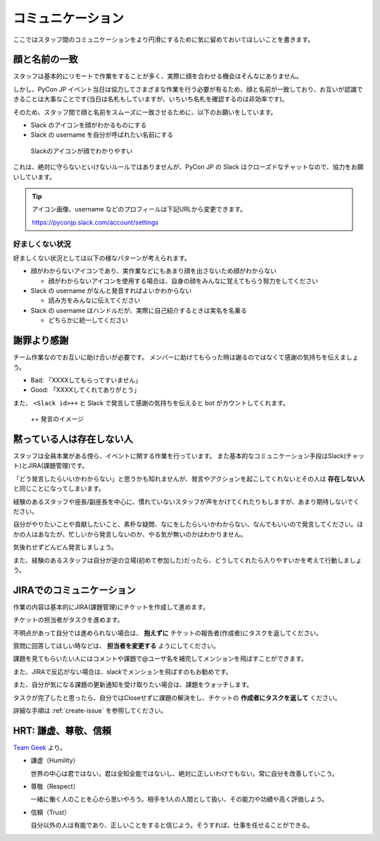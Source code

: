 .. _communication:

====================
 コミュニケーション
====================
ここではスタッフ間のコミュニケーションをより円滑にするために気に留めておいてほしいことを書きます。

顔と名前の一致
==============
スタッフは基本的にリモートで作業をすることが多く、実際に顔を合わせる機会はそんなにありません。

しかし、PyCon JP イベント当日は協力してさまざまな作業を行う必要が有るため、顔と名前が一致しており、お互いが認識できることは大事なことです(当日は名札もしていますが、いちいち名札を確認するのは非効率です)。

そのため、スタッフ間で顔と名前をスムーズに一致させるために、以下のお願いをしています。

- Slack のアイコンを顔がわかるものにする
- Slack の username を自分が呼ばれたい名前にする

.. figure:: images/slack-icon.png
   :width: 500
   :alt: Slackのアイコンが顔でわかりやすい

   Slackのアイコンが顔でわかりやすい

これは、絶対に守らないといけないルールではありませんが、PyCon JP の Slack はクローズドなチャットなので、協力をお願いしています。

.. tip::

   アイコン画像、username などのプロフィールは下記URLから変更できます。

   https://pyconjp.slack.com/account/settings

好ましくない状況
----------------
好ましくない状況としては以下の様なパターンが考えられます。

- 顔がわからないアイコンであり、実作業などにもあまり顔を出さないため顔がわからない

  - 顔がわからないアイコンを使用する場合は、自身の顔をみんなに覚えてもらう努力をしてください

- Slack の username がなんと発音すればよいかわからない

  - 読み方をみんなに伝えてください

- Slack の username はハンドルだが、実際に自己紹介するときは実名を名乗る

  - どちらかに統一してください

謝罪より感謝
============
チーム作業なのでお互いに助け合いが必要です。
メンバーに助けてもらった時は謝るのではなくて感謝の気持ちを伝えましょう。

- Bad: 「XXXXしてもらってすいません」
- Good: 「XXXXしてくれてありがとう」

また、 ``<Slack id>++`` と Slack で発言して感謝の気持ちを伝えると bot がカウントしてくれます。

.. figure:: images/plusplus.png
   :width: 400
   :alt: ++ 発言のイメージ

   ++ 発言のイメージ

黙っている人は存在しない人
==========================
スタッフは全員本業がある傍ら、イベントに関する作業を行っています。
また基本的なコミュニケーション手段はSlack(チャット)とJIRA(課題管理)です。

「どう発言したらいいかわからない」と思うかも知れませんが、発言やアクションを起こしてくれないとその人は **存在しない人** と同じことになってしまいます。

経験のあるスタッフや座長/副座長を中心に、慣れていないスタッフが声をかけてくれたりもしますが、あまり期待しないでください。

自分がやりたいことや貢献したいこと、素朴な疑問、なにをしたらいいかわからない、なんでもいいので発言してください。ほかの人はあなたが、忙しいから発言しないのか、やる気が無いのかはわかりません。

気後れせずどんどん発言しましょう。

また、経験のあるスタッフは自分が逆の立場(初めて参加した)だったら、どうしてくれたら入りやすいかを考えて行動しましょう。

JIRAでのコミュニケーション
==========================
作業の内容は基本的にJIRA(課題管理)にチケットを作成して進めます。

チケットの担当者がタスクを進めます。

不明点があって自分では進められない場合は、 **抱えずに** チケットの報告者(作成者)にタスクを返してください。

質問に回答してほしい時などは、 **担当者を変更する** ようにしてください。

課題を見てもらいたい人にはコメントや課題で@ユーザ名を補完してメンションを飛ばすことができます。

また、JIRAで反応がない場合は、slackでメンションを飛ばすのもお勧めです。

また、自分が気になる課題の更新通知を受け取りたい場合は、課題をウォッチします。

タスクが完了したと思ったら、自分ではCloseせずに課題の解決をし、チケットの **作成者にタスクを返して** ください。

詳細な手順は :ref:`create-issue` を参照してください。

HRT: 謙虚、尊敬、信頼
=====================
`Team Geek <https://www.oreilly.co.jp/books/9784873116303/>`_ より。

- 謙虚（Humility）

  世界の中心は君ではない。君は全知全能ではないし、絶対に正しいわけでもない。常に自分を改善していこう。

- 尊敬（Respect）

  一緒に働く人のことを心から思いやろう。相手を1人の人間として扱い、その能力や功績や高く評価しよう。

- 信頼（Trust）

  自分以外の人は有能であり、正しいことをすると信じよう。そうすれば、仕事を任せることができる。
